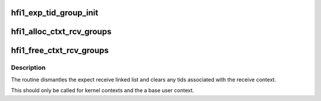 .. -*- coding: utf-8; mode: rst -*-
.. src-file: drivers/infiniband/hw/hfi1/exp_rcv.c

.. _`hfi1_exp_tid_group_init`:

hfi1_exp_tid_group_init
=======================

.. c:function:: void hfi1_exp_tid_group_init(struct exp_tid_set *set)

    initialize exp_tid_set \ ``set``\  - the set

    :param struct exp_tid_set \*set:
        *undescribed*

.. _`hfi1_alloc_ctxt_rcv_groups`:

hfi1_alloc_ctxt_rcv_groups
==========================

.. c:function:: int hfi1_alloc_ctxt_rcv_groups(struct hfi1_ctxtdata *rcd)

    initialize expected receive groups \ ``rcd``\  - the context to add the groupings to

    :param struct hfi1_ctxtdata \*rcd:
        *undescribed*

.. _`hfi1_free_ctxt_rcv_groups`:

hfi1_free_ctxt_rcv_groups
=========================

.. c:function:: void hfi1_free_ctxt_rcv_groups(struct hfi1_ctxtdata *rcd)

    free  expected receive groups \ ``rcd``\  - the context to free

    :param struct hfi1_ctxtdata \*rcd:
        *undescribed*

.. _`hfi1_free_ctxt_rcv_groups.description`:

Description
-----------

The routine dismantles the expect receive linked
list and clears any tids associated with the receive
context.

This should only be called for kernel contexts and the
a base user context.

.. This file was automatic generated / don't edit.

